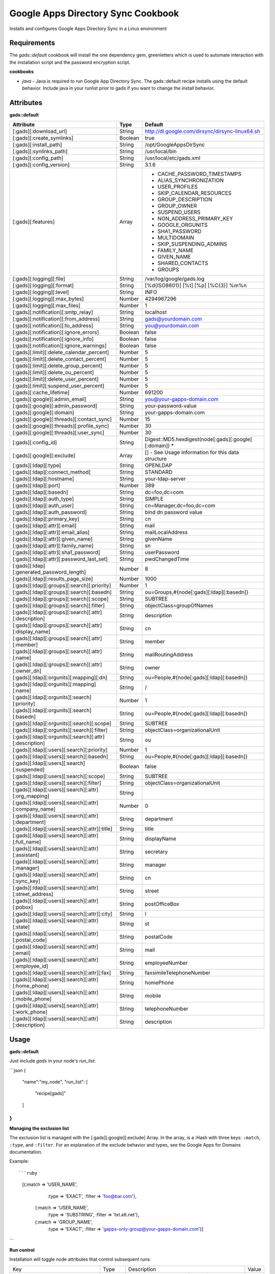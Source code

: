 Google Apps Directory Sync Cookbook
===================================
Installs and configures Google Apps Directory Sync in a Linux environment

Requirements
------------
The `gads::default` cookbook will install the one dependency gem, greenletters which is used to automate interaction with the installation script and the password encryption script.

**cookbooks**

- `java` - Java is required to run Google App Directory Sync. The gads::default recipe installs using the default behavior. Include java in your runlist prior to gads if you want to change the install behavior.

Attributes
----------

**gads::default**

+---------------------------------------------------------+---------+----------------------------------------------------------------------------------+
| Attribute                                               | Type    | Default                                                                          |
+=========================================================+=========+==================================================================================+
| [:gads][:download_url]                                  | String  | http://dl.google.com/dirsync/dirsync-linux64.sh                                  |
+---------------------------------------------------------+---------+----------------------------------------------------------------------------------+
| [:gads][:create_symlinks]                               | Boolean | true                                                                             |
+---------------------------------------------------------+---------+----------------------------------------------------------------------------------+
| [:gads][:install_path]                                  | String  | /opt/GoogleAppsDirSync                                                           |
+---------------------------------------------------------+---------+----------------------------------------------------------------------------------+
| [:gads][:synlinks_path]                                 | String  | /usr/local/bin                                                                   |
+---------------------------------------------------------+---------+----------------------------------------------------------------------------------+
| [:gads][:config_path]                                   | String  | /usr/local/etc/gads.xml                                                          |
+---------------------------------------------------------+---------+----------------------------------------------------------------------------------+
| [:gads][:config_version]                                | String  | 3.1.6                                                                            |
+---------------------------------------------------------+---------+----------------------------------------------------------------------------------+
| [:gads][:features]                                      | Array   | * CACHE_PASSWORD_TIMESTAMPS                                                      |
|                                                         |         | * ALIAS_SYNCHRONIZATION                                                          |
|                                                         |         | * USER_PROFILES                                                                  |
|                                                         |         | * SKIP_CALENDAR_RESOURCES                                                        |
|                                                         |         | * GROUP_DESCRIPTION                                                              |
|                                                         |         | * GROUP_OWNER                                                                    |
|                                                         |         | * SUSPEND_USERS                                                                  |
|                                                         |         | * NON_ADDRESS_PRIMARY_KEY                                                        |
|                                                         |         | * GOOGLE_ORGUNITS                                                                |
|                                                         |         | * SHA1_PASSWORD                                                                  |
|                                                         |         | * MULTIDOMAIN                                                                    |
|                                                         |         | * SKIP_SUSPENDING_ADMINS                                                         |
|                                                         |         | * FAMILY_NAME                                                                    |
|                                                         |         | * GIVEN_NAME                                                                     |
|                                                         |         | * SHARED_CONTACTS                                                                |
|                                                         |         | * GROUPS                                                                         |
+---------------------------------------------------------+---------+----------------------------------------------------------------------------------+
| [:gads][:logging][:file]                                | String  | /var/log/google/gads.log                                                         |
+---------------------------------------------------------+---------+----------------------------------------------------------------------------------+
| [:gads][:logging][:format]                              | String  | [%d{ISO8601}] [%t] [%p] [%C{3}] %m%n                                             |
+---------------------------------------------------------+---------+----------------------------------------------------------------------------------+
| [:gads][:logging][:level]                               | String  | INFO                                                                             |
+---------------------------------------------------------+---------+----------------------------------------------------------------------------------+
| [:gads][:logging][:max_bytes]                           | Number  | 4294967296                                                                       |
+---------------------------------------------------------+---------+----------------------------------------------------------------------------------+
| [:gads][:logging][:max_files]                           | Number  | 1                                                                                |
+---------------------------------------------------------+---------+----------------------------------------------------------------------------------+
| [:gads][:notification][:smtp_relay]                     | String  | localhost                                                                        |
+---------------------------------------------------------+---------+----------------------------------------------------------------------------------+
| [:gads][:notification][:from_address]                   | String  | gads@yourdomain.com                                                              |
+---------------------------------------------------------+---------+----------------------------------------------------------------------------------+
| [:gads][:notification][:to_address]                     | String  | you@yourdomain.com                                                               |
+---------------------------------------------------------+---------+----------------------------------------------------------------------------------+
| [:gads][:notification][:ignore_errors]                  | Boolean | false                                                                            |
+---------------------------------------------------------+---------+----------------------------------------------------------------------------------+
| [:gads][:notification][:ignore_info]                    | Boolean | false                                                                            |
+---------------------------------------------------------+---------+----------------------------------------------------------------------------------+
| [:gads][:notification][:ignore_warnings]                | Boolean | false                                                                            |
+---------------------------------------------------------+---------+----------------------------------------------------------------------------------+
| [:gads][:limit][:delete_calendar_percent]               | Number  | 5                                                                                |
+---------------------------------------------------------+---------+----------------------------------------------------------------------------------+
| [:gads][:limit][:delete_contact_percent]                | Number  | 5                                                                                |
+---------------------------------------------------------+---------+----------------------------------------------------------------------------------+
| [:gads][:limit][:delete_group_percent]                  | Number  | 5                                                                                |
+---------------------------------------------------------+---------+----------------------------------------------------------------------------------+
| [:gads][:limit][:delete_ou_percent]                     | Number  | 5                                                                                |
+---------------------------------------------------------+---------+----------------------------------------------------------------------------------+
| [:gads][:limit][:delete_user_percent]                   | Number  | 5                                                                                |
+---------------------------------------------------------+---------+----------------------------------------------------------------------------------+
| [:gads][:limit][:suspend_user_percent]                  | Number  | 5                                                                                |
+---------------------------------------------------------+---------+----------------------------------------------------------------------------------+
| [:gads][:cache_lifetime]                                | Number  | 691200                                                                           |
+---------------------------------------------------------+---------+----------------------------------------------------------------------------------+
| [:gads][:google][:admin_email]                          | String  | you@your-gapps-domain.com                                                        |
+---------------------------------------------------------+---------+----------------------------------------------------------------------------------+
| [:gads][:google][:admin_password]                       | String  | your-password-value                                                              |
+---------------------------------------------------------+---------+----------------------------------------------------------------------------------+
| [:gads][:google][:domain]                               | String  | your-gapps-domain.com                                                            |
+---------------------------------------------------------+---------+----------------------------------------------------------------------------------+
| [:gads][:google][:threads][:contact_sync]               | Number  | 15                                                                               |
+---------------------------------------------------------+---------+----------------------------------------------------------------------------------+
| [:gads][:google][:threads][:profile_sync]               | Number  | 30                                                                               |
+---------------------------------------------------------+---------+----------------------------------------------------------------------------------+
| [:gads][:google][:threads][:user_sync]                  | Number  | 30                                                                               |
+---------------------------------------------------------+---------+----------------------------------------------------------------------------------+
| [:gads][:config_id]                                     | String  | Digest::MD5.hexdigest(node[:gads][:google][:domain])                           * |
+---------------------------------------------------------+---------+----------------------------------------------------------------------------------+
| [:gads][:google][:exclude]                              | Array   | [] - See Usage information for this data structure                               |
+---------------------------------------------------------+---------+----------------------------------------------------------------------------------+
| [:gads][:ldap][:type]                                   | String  | OPENLDAP                                                                         |
+---------------------------------------------------------+---------+----------------------------------------------------------------------------------+
| [:gads][:ldap][:connect_method]                         | String  | STANDARD                                                                         |
+---------------------------------------------------------+---------+----------------------------------------------------------------------------------+
| [:gads][:ldap][:hostname]                               | String  | your-ldap-server                                                                 |
+---------------------------------------------------------+---------+----------------------------------------------------------------------------------+
| [:gads][:ldap][:port]                                   | Number  | 389                                                                              |
+---------------------------------------------------------+---------+----------------------------------------------------------------------------------+
| [:gads][:ldap][:basedn]                                 | String  | dc=foo,dc=com                                                                    |
+---------------------------------------------------------+---------+----------------------------------------------------------------------------------+
| [:gads][:ldap][:auth_type]                              | String  | SIMPLE                                                                           |
+---------------------------------------------------------+---------+----------------------------------------------------------------------------------+
| [:gads][:ldap][:auth_user]                              | String  | cn=Manager,dc=foo,dc=com                                                         |
+---------------------------------------------------------+---------+----------------------------------------------------------------------------------+
| [:gads][:ldap][:auth_password]                          | String  | bind dn password value                                                           |
+---------------------------------------------------------+---------+----------------------------------------------------------------------------------+
| [:gads][:ldap][:primary_key]                            | String  | cn                                                                               |
+---------------------------------------------------------+---------+----------------------------------------------------------------------------------+
| [:gads][:ldap][:attr][:email]                           | String  | mail                                                                             |
+---------------------------------------------------------+---------+----------------------------------------------------------------------------------+
| [:gads][:ldap][:attr][:email_alias]                     | String  | mailLocalAddress                                                                 |
+---------------------------------------------------------+---------+----------------------------------------------------------------------------------+
| [:gads][:ldap][:attr][:given_name]                      | String  | givenName                                                                        |
+---------------------------------------------------------+---------+----------------------------------------------------------------------------------+
| [:gads][:ldap][:attr][:family_name]                     | String  | sn                                                                               |
+---------------------------------------------------------+---------+----------------------------------------------------------------------------------+
| [:gads][:ldap][:attr][:sha1_password]                   | String  | userPassword                                                                     |
+---------------------------------------------------------+---------+----------------------------------------------------------------------------------+
| [:gads][:ldap][:attr][:password_last_set]               | String  | pwdChangedTime                                                                   |
+---------------------------------------------------------+---------+----------------------------------------------------------------------------------+
| [:gads][:ldap][:generated_password_length]              | Number  | 8                                                                                |
+---------------------------------------------------------+---------+----------------------------------------------------------------------------------+
| [:gads][:ldap][:results_page_size]                      | Number  | 1000                                                                             |
+---------------------------------------------------------+---------+----------------------------------------------------------------------------------+
| [:gads][:ldap][:groups][:search][:priority]             | Number  | 1                                                                                |
+---------------------------------------------------------+---------+----------------------------------------------------------------------------------+
| [:gads][:ldap][:groups][:search][:basedn]               | String  | ou=Groups,#{node[:gads][:ldap][:basedn]}                                         |
+---------------------------------------------------------+---------+----------------------------------------------------------------------------------+
| [:gads][:ldap][:groups][:search][:scope]                | String  | SUBTREE                                                                          |
+---------------------------------------------------------+---------+----------------------------------------------------------------------------------+
| [:gads][:ldap][:groups][:search][:filter]               | String  | objectClass=groupOfNames                                                         |
+---------------------------------------------------------+---------+----------------------------------------------------------------------------------+
| [:gads][:ldap][:groups][:search][:attr][:description]   | String  | description                                                                      |
+---------------------------------------------------------+---------+----------------------------------------------------------------------------------+
| [:gads][:ldap][:groups][:search][:attr][:display_name]  | String  | cn                                                                               |
+---------------------------------------------------------+---------+----------------------------------------------------------------------------------+
| [:gads][:ldap][:groups][:search][:attr][:member]        | String  | member                                                                           |
+---------------------------------------------------------+---------+----------------------------------------------------------------------------------+
| [:gads][:ldap][:groups][:search][:attr][:name]          | String  | mailRoutingAddress                                                               |
+---------------------------------------------------------+---------+----------------------------------------------------------------------------------+
| [:gads][:ldap][:groups][:search][:attr][:owner_dn]      | String  | owner                                                                            |
+---------------------------------------------------------+---------+----------------------------------------------------------------------------------+
| [:gads][:ldap][:orgunits][:mapping][:dn]                | String  | ou=People,#{node[:gads][:ldap][:basedn]}                                         |
+---------------------------------------------------------+---------+----------------------------------------------------------------------------------+
| [:gads][:ldap][:orgunits][:mapping][:name]              | String  | /                                                                                |
+---------------------------------------------------------+---------+----------------------------------------------------------------------------------+
| [:gads][:ldap][:orgunits][:search][:priority]           | Number  | 1                                                                                |
+---------------------------------------------------------+---------+----------------------------------------------------------------------------------+
| [:gads][:ldap][:orgunits][:search][:basedn]             | String  | ou=People,#{node[:gads][:ldap][:basedn]}                                         |
+---------------------------------------------------------+---------+----------------------------------------------------------------------------------+
| [:gads][:ldap][:orgunits][:search][:scope]              | String  | SUBTREE                                                                          |
+---------------------------------------------------------+---------+----------------------------------------------------------------------------------+
| [:gads][:ldap][:orgunits][:search][:filter]             | String  | objectClass=organizationalUnit                                                   |
+---------------------------------------------------------+---------+----------------------------------------------------------------------------------+
| [:gads][:ldap][:orgunits][:search][:attr][:description] | String  | ou                                                                               |
+---------------------------------------------------------+---------+----------------------------------------------------------------------------------+
| [:gads][:ldap][:users][:search][:priority]              | Number  | 1                                                                                |
+---------------------------------------------------------+---------+----------------------------------------------------------------------------------+
| [:gads][:ldap][:users][:search][:basedn]                | String  | ou=People,#{node[:gads][:ldap][:basedn]}                                         |
+---------------------------------------------------------+---------+----------------------------------------------------------------------------------+
| [:gads][:ldap][:users][:search][:suspended]             | Boolean | false                                                                            |
+---------------------------------------------------------+---------+----------------------------------------------------------------------------------+
| [:gads][:ldap][:users][:search][:scope]                 | String  | SUBTREE                                                                          |
+---------------------------------------------------------+---------+----------------------------------------------------------------------------------+
| [:gads][:ldap][:users][:search][:filter]                | String  | objectClass=organizationalUnit                                                   |
+---------------------------------------------------------+---------+----------------------------------------------------------------------------------+
| [:gads][:ldap][:users][:search][:attr][:org_mapping]    | String  |                                                                                  |
+---------------------------------------------------------+---------+----------------------------------------------------------------------------------+
| [:gads][:ldap][:users][:search][:attr][:company_name]   | Number  | 0                                                                                |
+---------------------------------------------------------+---------+----------------------------------------------------------------------------------+
| [:gads][:ldap][:users][:search][:attr][:department]     | String  | department                                                                       |
+---------------------------------------------------------+---------+----------------------------------------------------------------------------------+
| [:gads][:ldap][:users][:search][:attr][:title]          | String  | title                                                                            |
+---------------------------------------------------------+---------+----------------------------------------------------------------------------------+
| [:gads][:ldap][:users][:search][:attr][:full_name]      | String  | displayName                                                                      |
+---------------------------------------------------------+---------+----------------------------------------------------------------------------------+
| [:gads][:ldap][:users][:search][:attr][:assistant]      | String  | secretary                                                                        |
+---------------------------------------------------------+---------+----------------------------------------------------------------------------------+
| [:gads][:ldap][:users][:search][:attr][:manager]        | String  | manager                                                                          |
+---------------------------------------------------------+---------+----------------------------------------------------------------------------------+
| [:gads][:ldap][:users][:search][:attr][:sync_key]       | String  | cn                                                                               |
+---------------------------------------------------------+---------+----------------------------------------------------------------------------------+
| [:gads][:ldap][:users][:search][:attr][:street_address] | String  | street                                                                           |
+---------------------------------------------------------+---------+----------------------------------------------------------------------------------+
| [:gads][:ldap][:users][:search][:attr][:pobox]          | String  | postOfficeBox                                                                    |
+---------------------------------------------------------+---------+----------------------------------------------------------------------------------+
| [:gads][:ldap][:users][:search][:attr][:city]           | String  | l                                                                                |
+---------------------------------------------------------+---------+----------------------------------------------------------------------------------+
| [:gads][:ldap][:users][:search][:attr][:state]          | String  | st                                                                               |
+---------------------------------------------------------+---------+----------------------------------------------------------------------------------+
| [:gads][:ldap][:users][:search][:attr][:postal_code]    | String  | postalCode                                                                       |
+---------------------------------------------------------+---------+----------------------------------------------------------------------------------+
| [:gads][:ldap][:users][:search][:attr][:email]          | String  | mail                                                                             |
+---------------------------------------------------------+---------+----------------------------------------------------------------------------------+
| [:gads][:ldap][:users][:search][:attr][:employee_id]    | String  | employeeNumber                                                                   |
+---------------------------------------------------------+---------+----------------------------------------------------------------------------------+
| [:gads][:ldap][:users][:search][:attr][:fax]            | String  | faxsimileTelephoneNumber                                                         |
+---------------------------------------------------------+---------+----------------------------------------------------------------------------------+
| [:gads][:ldap][:users][:search][:attr][:home_phone]     | String  | homePhone                                                                        |
+---------------------------------------------------------+---------+----------------------------------------------------------------------------------+
| [:gads][:ldap][:users][:search][:attr][:mobile_phone]   | String  | mobile                                                                           |
+---------------------------------------------------------+---------+----------------------------------------------------------------------------------+
| [:gads][:ldap][:users][:search][:attr][:work_phone]     | String  | telephoneNumber                                                                  |
+---------------------------------------------------------+---------+----------------------------------------------------------------------------------+
| [:gads][:ldap][:users][:search][:attr][:description]    | String  | description                                                                      |
+---------------------------------------------------------+---------+----------------------------------------------------------------------------------+

Usage
-----
**gads::default**

Just include `gads` in your node's `run_list`:

```json
{
  "name":"my_node",
  "run_list": [
    "recipe[gads]"
  ]
}
```

**Managing the exclusion list**

The exclusion list is managed with the [:gads][:google][:exclude] Array. In the array, is a :Hash with three keys: ``:match``, ``:type``, and ``:filter``. For an explanation of the exclude behavior and types, see the Google Apps for Domains documentation.

Example::

```ruby
   [{:match => 'USER_NAME',
     :type =>  'EXACT',
     :filter => 'foo@bar.com'},
    {:match => 'USER_NAME',
     :type => 'SUBSTRING',
     :filter => 'txt.att.net'},
    {:match => 'GROUP_NAME',
     :type => 'EXACT',
     :filter => 'gapps-only-group@your-gapps-domain.com'}]
```

**Run control**

Installation will toggle node attributes that control subsequent runs:

+-----------------------------------------+---------+---------------------------------------------------------------------------------------------+-------+
| Key                                     | Type    | Description                                                                                 | Value |
+-----------------------------------------+---------+---------------------------------------------------------------------------------------------+-------+
| [:run_flags][:gads_installed]           | Boolean | If true, will prevent gads from being re-downloaded and re-installed.                       | true* |
+-----------------------------------------+---------+---------------------------------------------------------------------------------------------+-------+
| [:run_flags][:gads_passwords_encrypted] | Boolean | If true, will prevent the configuration template from updating and re-encrypting passwords. | true* |
+-----------------------------------------+---------+---------------------------------------------------------------------------------------------+-------+

- If you update your password or configuration, you will need to set the [:run_flags][:gads_passwords_encrypted] value to False in the node attributes overrides for the configuration to be updated.
- If you want to install a GADS version update, you will need to set the [:run_flags][:gads_installed] value to False to download and install the new version.

License and Authors
-------------------
Author:: Gavin M. Roy (gmr@meetme.com) Copyright:: 2013, MeetMe, Inc

Copyright (c) 2013, MeetMe, Inc. All rights reserved.

Redistribution and use in source and binary forms, with or without modification, are permitted provided that the following conditions are met:

Redistributions of source code must retain the above copyright notice, this list of conditions and the following disclaimer.
Redistributions in binary form must reproduce the above copyright notice, this list of conditions and the following disclaimer in the documentation and/or other materials provided with the distribution.
Neither the name of the MeetMe, Inc. nor the names of its contributors may be used to endorse or promote products derived from this software without specific prior written permission.
THIS SOFTWARE IS PROVIDED BY THE COPYRIGHT HOLDERS AND CONTRIBUTORS "AS IS" AND ANY EXPRESS OR IMPLIED WARRANTIES, INCLUDING, BUT NOT LIMITED TO, THE IMPLIED WARRANTIES OF MERCHANTABILITY AND FITNESS FOR A PARTICULAR PURPOSE ARE DISCLAIMED. IN NO EVENT SHALL THE COPYRIGHT HOLDER OR CONTRIBUTORS BE LIABLE FOR ANY DIRECT, INDIRECT, INCIDENTAL, SPECIAL, EXEMPLARY, OR CONSEQUENTIAL DAMAGES (INCLUDING, BUT NOT LIMITED TO, PROCUREMENT OF SUBSTITUTE GOODS OR SERVICES; LOSS OF USE, DATA, OR PROFITS; OR BUSINESS INTERRUPTION) HOWEVER CAUSED AND ON ANY THEORY OF LIABILITY, WHETHER IN CONTRACT, STRICT LIABILITY, OR TORT (INCLUDING NEGLIGENCE OR OTHERWISE) ARISING IN ANY WAY OUT OF THE USE OF THIS SOFTWARE, EVEN IF ADVISED OF THE POSSIBILITY OF SUCH DAMAGE.
